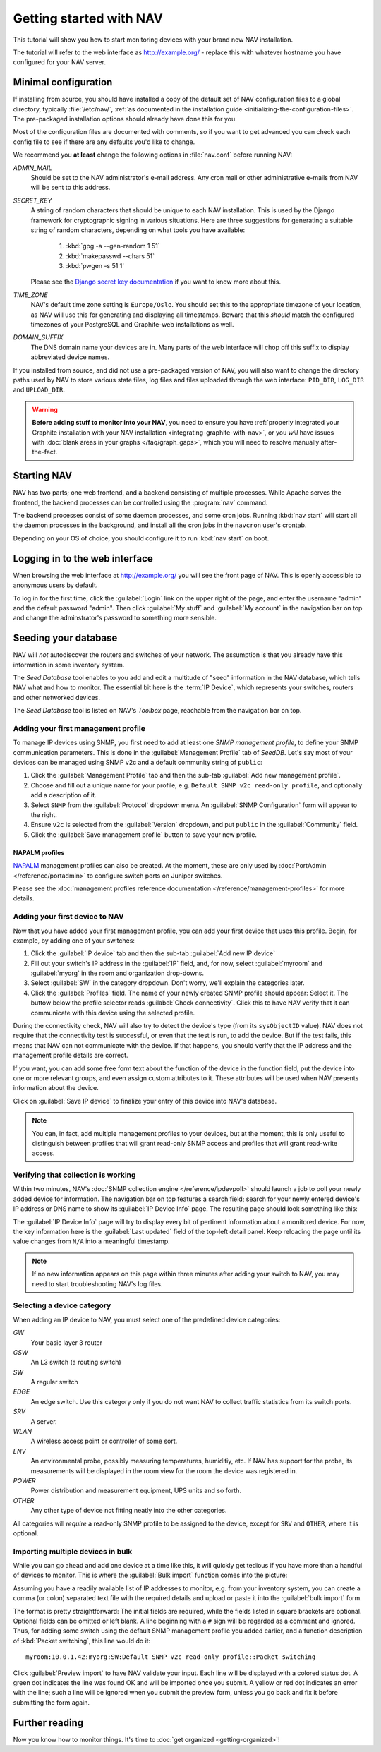 ==========================
 Getting started with NAV
==========================

This tutorial will show you how to start monitoring devices with your brand
new NAV installation.

The tutorial will refer to the web interface as |URL| - replace
this with whatever hostname you have configured for your NAV server.


Minimal configuration
=====================

If installing from source, you should have installed a copy of the default set
of NAV configuration files to a global directory, typically :file:`/etc/nav/`,
:ref:`as documented in the installation guide
<initializing-the-configuration-files>`. The pre-packaged installation options
should already have done this for you.

Most of the configuration files are documented with comments, so if you want to
get advanced you can check each config file to see if there are any defaults
you'd like to change.

We recommend you **at least** change the following options in :file:`nav.conf`
before running NAV:

`ADMIN_MAIL`
  Should be set to the NAV administrator's e-mail address.  Any cron
  mail or other administrative e-mails from NAV will be sent to this
  address.

`SECRET_KEY`
  A string of random characters that should be unique to each NAV
  installation. This is used by the Django framework for cryptographic signing
  in various situations. Here are three suggestions for generating a suitable
  string of random characters, depending on what tools you have available:

    1. :kbd:`gpg -a --gen-random 1 51`
    2. :kbd:`makepasswd --chars 51`
    3. :kbd:`pwgen -s 51 1`

  Please see the
  `Django secret key documentation <https://docs.djangoproject.com/en/4.2/ref/settings/#std-setting-SECRET_KEY>`_
  if you want to know more about this.

`TIME_ZONE`
  NAV's default time zone setting is ``Europe/Oslo``. You should set this to
  the appropriate timezone of your location, as NAV will use this for
  generating and displaying all timestamps. Beware that this *should* match the
  configured timezones of your PostgreSQL and Graphite-web installations as
  well.

`DOMAIN_SUFFIX`
  The DNS domain name your devices are in.  Many parts of the web
  interface will chop off this suffix to display abbreviated device
  names.


If you installed from source, and did not use a pre-packaged version of NAV,
you will also want to change the directory paths used by NAV to store various
state files, log files and files uploaded through the web interface:
``PID_DIR``, ``LOG_DIR`` and ``UPLOAD_DIR``.


.. warning:: **Before adding stuff to monitor into your NAV**, you need to
             ensure you have :ref:`properly integrated your Graphite
             installation with your NAV installation
             <integrating-graphite-with-nav>`, or you *will* have issues with
             :doc:`blank areas in your graphs </faq/graph_gaps>`, which you
             will need to resolve manually after-the-fact.



Starting NAV
============

NAV has two parts; one web frontend, and a backend consisting of
multiple processes.  While Apache serves the frontend, the backend
processes can be controlled using the :program:`nav` command.

The backend processes consist of some daemon processes, and some cron jobs.
Running :kbd:`nav start` will start all the daemon processes in the
background, and install all the cron jobs in the ``navcron`` user's crontab.

Depending on your OS of choice, you should configure it to run :kbd:`nav
start` on boot.


Logging in to the web interface
===============================

When browsing the web interface at |URL| you will see the front page of NAV.
This is openly accessible to anonymous users by default.

To log in for the first time, click the :guilabel:`Login` link on the upper right of
the page, and enter the username "admin" and the default password "admin".  Then
click :guilabel:`My stuff` and :guilabel:`My account` in the navigation bar on top and
change the adminstrator's password to something more sensible.


Seeding your database
=====================

NAV will *not* autodiscover the routers and switches of your network. The
assumption is that you already have this information in some inventory
system.

The *Seed Database* tool enables to you add and edit a multitude of "seed" information
in the NAV database, which tells NAV what and how to monitor. The essential bit
here is the :term:`IP Device`, which represents your switches, routers and
other networked devices.

The *Seed Database* tool is listed on NAV's *Toolbox* page, reachable from the
navigation bar on top.

Adding your first management profile
------------------------------------

To manage IP devices using SNMP, you first need to add at least one *SNMP
management profile*, to define your SNMP communication parameters. This is done
in the :guilabel:`Management Profile` tab of *SeedDB*. Let's say most of your
devices can be managed using SNMP v2c and a default community string of
``public``:

1. Click the :guilabel:`Management Profile` tab and then the sub-tab
   :guilabel:`Add new management profile`.
2. Choose and fill out a unique name for your profile, e.g. ``Default SNMP v2c
   read-only profile``, and optionally add a description of it.
3. Select ``SNMP`` from the :guilabel:`Protocol` dropdown menu. An
   :guilabel:`SNMP Configuration` form will appear to the right.
4. Ensure ``v2c`` is selected from the :guilabel:`Version` dropdown, and put
   ``public`` in the :guilabel:`Community` field.
5. Click the :guilabel:`Save management profile` button to save your new
   profile.

.. image:: seeddb-add-profile.png


NAPALM profiles
~~~~~~~~~~~~~~~

NAPALM_ management profiles can also be created. At the moment, these are only
used by :doc:`PortAdmin </reference/portadmin>` to configure switch ports on
Juniper switches.

Please see the :doc:`management profiles reference documentation
</reference/management-profiles>` for more details.

.. _`NAPALM`: https://napalm.readthedocs.io/en/latest/


Adding your first device to NAV
-------------------------------

Now that you have added your first management profile, you can add your first
device that uses this profile. Begin, for example, by adding one of your
switches:

1. Click the :guilabel:`IP device` tab and then the sub-tab :guilabel:`Add new
   IP device`
2. Fill out your switch's IP address in the :guilabel:`IP` field, and, for now,
   select :guilabel:`myroom` and :guilabel:`myorg` in the room and organization
   drop-downs.
3. Select :guilabel:`SW` in the category dropdown.  Don't worry, we'll explain
   the categories later.
4. Click the :guilabel:`Profiles` field. The name of your newly created SNMP
   profile should appear: Select it. The buttow below the profile selector
   reads :guilabel:`Check connectivity`. Click this to have NAV verify that it
   can communicate with this device using the selected profile.

.. image:: seeddb-add-ipdevice.png

During the connectivity check, NAV will also try to detect the device's type (from its
``sysObjectID`` value).  NAV does not require that the connectivity test is
successful, or even that the test is run, to add the device. But if the test
fails, this means that NAV can not communicate with the device. If that happens,
you should verify that the IP address and the management profile details are correct.

If you want, you can add some free form text about the function of the device in
the function field, put the device into one or more relevant groups, and even
assign custom attributes to it. These attributes will be used when NAV presents
information about the device.

Click on :guilabel:`Save IP device` to finalize your entry of this device into
NAV's database.

.. note:: You can, in fact, add multiple management profiles to your devices,
          but at the moment, this is only useful to distinguish between
          profiles that will grant read-only SNMP access and profiles that will
          grant read-write access.


Verifying that collection is working
------------------------------------

Within two minutes, NAV's :doc:`SNMP collection engine </reference/ipdevpoll>` should launch a job to poll
your newly added device for information. The navigation bar on top features a
search field; search for your newly entered device's IP address or DNS name to
show its :guilabel:`IP Device Info` page. The resulting page should look something like
this:

.. image:: ipdevinfo-switch-display.png
   :scale: 50%

The :guilabel:`IP Device Info` page will try to display every bit of pertinent
information about a monitored device.  For now, the key information here is
the :guilabel:`Last updated` field of the top-left detail panel.  Keep reloading the
page until its value changes from ``N/A`` into a meaningful timestamp.

.. NOTE:: If no new information appears on this page within three minutes
          after adding your switch to NAV, you may need to start
          troubleshooting NAV's log files.

.. _selecting-a-device-category:

Selecting a device category
---------------------------

When adding an IP device to NAV, you must select one of the predefined device
categories:

`GW`
  Your basic layer 3 router

`GSW`
  An L3 switch (a routing switch)

`SW`
  A regular switch

`EDGE`
  An edge switch. Use this category only if you do not want NAV to collect
  traffic statistics from its switch ports.

`SRV`
  A server.

`WLAN`
  A wireless access point or controller of some sort.

`ENV`
  An environmental probe, possibly measuring temperatures, humiditiy, etc. If
  NAV has support for the probe, its measurements will be displayed in the
  room view for the room the device was registered in.

`POWER`
  Power distribution and measurement equipment, UPS units and so forth.

`OTHER`
  Any other type of device not fitting neatly into the other categories.

All categories will *require* a read-only SNMP profile to be assigned to the device, except for
``SRV`` and ``OTHER``, where it is optional.

.. _seeddb-bulk-import-intro:

Importing multiple devices in bulk
----------------------------------

While you can go ahead and add one device at a time like this, it will quickly
get tedious if you have more than a handful of devices to monitor. This is
where the :guilabel:`Bulk import` function comes into the picture:

.. image:: seeddb-bulkimport-ipdevice.png

Assuming you have a readily available list of IP addresses to monitor, e.g. from your inventory system, you can
create a comma (or colon) separated text file with the required details and
upload or paste it into the :guilabel:`bulk import` form.

The format is pretty straightforward: The initial fields are required, while
the fields listed in square brackets are optional. Optional fields can be
omitted or left blank. A line beginning with a ``#`` sign will be regarded as a
comment and ignored. Thus, for adding some switch using the default SNMP
management profile you added earlier, and a function description of
:kbd:`Packet switching`, this line would do it::

  myroom:10.0.1.42:myorg:SW:Default SNMP v2c read-only profile::Packet switching

Click :guilabel:`Preview import` to have NAV validate your input. Each line
will be displayed with a colored status dot.  A green dot indicates the line was
found OK and will be imported once you submit.  A yellow or red dot indicates
an error with the line; such a line will be ignored when you submit the
preview form, unless you go back and fix it before submitting the form again.

.. |URL| replace:: http://example.org/


Further reading
===============

Now you know how to monitor things. It's time to
:doc:`get organized <getting-organized>`!

